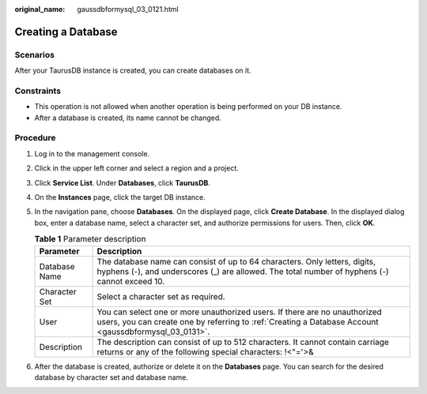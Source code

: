 :original_name: gaussdbformysql_03_0121.html

.. _gaussdbformysql_03_0121:

Creating a Database
===================

Scenarios
---------

After your TaurusDB instance is created, you can create databases on it.

Constraints
-----------

-  This operation is not allowed when another operation is being performed on your DB instance.
-  After a database is created, its name cannot be changed.

Procedure
---------

#. Log in to the management console.
#. Click |image1| in the upper left corner and select a region and a project.
#. Click **Service List**. Under **Databases**, click **TaurusDB**.
#. On the **Instances** page, click the target DB instance.
#. In the navigation pane, choose **Databases**. On the displayed page, click **Create Database**. In the displayed dialog box, enter a database name, select a character set, and authorize permissions for users. Then, click **OK**.

   .. table:: **Table 1** Parameter description

      +---------------+-------------------------------------------------------------------------------------------------------------------------------------------------------------------------------------+
      | Parameter     | Description                                                                                                                                                                         |
      +===============+=====================================================================================================================================================================================+
      | Database Name | The database name can consist of up to 64 characters. Only letters, digits, hyphens (-), and underscores (_) are allowed. The total number of hyphens (-) cannot exceed 10.         |
      +---------------+-------------------------------------------------------------------------------------------------------------------------------------------------------------------------------------+
      | Character Set | Select a character set as required.                                                                                                                                                 |
      +---------------+-------------------------------------------------------------------------------------------------------------------------------------------------------------------------------------+
      | User          | You can select one or more unauthorized users. If there are no unauthorized users, you can create one by referring to :ref:`Creating a Database Account <gaussdbformysql_03_0131>`. |
      +---------------+-------------------------------------------------------------------------------------------------------------------------------------------------------------------------------------+
      | Description   | The description can consist of up to 512 characters. It cannot contain carriage returns or any of the following special characters: !<"='>&                                         |
      +---------------+-------------------------------------------------------------------------------------------------------------------------------------------------------------------------------------+

#. After the database is created, authorize or delete it on the **Databases** page. You can search for the desired database by character set and database name.

.. |image1| image:: /_static/images/en-us_image_0000001352219100.png
